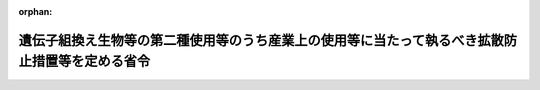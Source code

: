 .. _416M60001740001_20220624_504M60001740002:

:orphan:

================================================================================================
遺伝子組換え生物等の第二種使用等のうち産業上の使用等に当たって執るべき拡散防止措置等を定める省令
================================================================================================

.. raw:: html
    
    
    <main id="contentsLaw" class="active">
    <div id="innerDocument" class="active">
    
    
    
    
    <div style="margin-bottom: 12px;">
    <div id="lawTitleNo" style="font-size: 1.067rem; font-weight: bold;" class="_shokanBoxParent">平成十六年財務省・厚生労働省・農林水産省・経済産業省・環境省令第一号<div class="_shokanBox"></div>
    <div class="_inyoBox" id="_inyo_"></div>
    </div>
    <div id="lawTitle" style="margin-left: 3rem; font-size: 1.5rem; font-weight: bold; line-height: 1.25em;" class="_shokanBoxParent">
    <span data-xpath="">遺伝子組換え生物等の第二種使用等のうち産業上の使用等に当たって執るべき拡散防止措置等を定める省令</span><div class="_shokanBox" id="_shokan_"><div class="_shokanBtnIcons"></div></div>
    <div class="_inyoBox" id="_inyo_"></div>
    </div>
    </div><section id="EnactStatement" class="active EnactStatement"><div class="_div_EnactStatement _shokanBoxParent" style="text-indent: 1em;">
    <span data-xpath="">遺伝子組換え生物等の使用等の規制による生物の多様性の確保に関する法律（平成十五年法律第九十七号）第十二条並びに第十三条第二項第四号及び第三項の規定に基づき、遺伝子組換え生物等の第二種使用等のうち産業上の使用等に当たって執るべき拡散防止措置等を定める省令を次のように定める。</span><div class="_shokanBox" id="_shokan_"><div class="_shokanBtnIcons"></div></div>
    <div class="_inyoBox" id="_inyo_"></div>
    </div></section><section id="MainProvision" class="active MainProvision"><section id="" class="active Article"><div style="margin-left: 1em; font-weight: bold;" class="_div_ArticleCaption _shokanBoxParent">
    <span data-xpath="">（目的）</span><div class="_shokanBox" id="_shokan_"><div class="_shokanBtnIcons"></div></div>
    <div class="_inyoBox" id="_inyo_"></div>
    </div>
    <div style="margin-left: 1em; text-indent: -1em;" id="" class="_div_ArticleTitle _shokanBoxParent">
    <span style="font-weight: bold;">第一条</span>　<span data-xpath="">この省令は、遺伝子組換え生物等の第二種使用等のうち産業上の使用等（千九百八十六年七月十六日の工業、農業及び環境で組換え体を利用する際の安全性の考察に関する経済協力開発機構理事会勧告に準拠して審査がなされることが望ましい遺伝子組換え生物等である物の商業化又は実用化に向けた使用等を含む。以下同じ。）に当たって執るべき拡散防止措置及び執るべき拡散防止措置が定められていない場合の拡散防止措置の確認に関し必要な事項を定め、もって遺伝子組換え生物等の産業上の使用等の適正な実施を確保することを目的とする。</span><div class="_shokanBox" id="_shokan_"><div class="_shokanBtnIcons"></div></div>
    <div class="_inyoBox" id="_inyo_"></div>
    </div></section><section id="" class="active Article"><div style="margin-left: 1em; font-weight: bold;" class="_div_ArticleCaption _shokanBoxParent">
    <span data-xpath="">（定義）</span><div class="_shokanBox" id="_shokan_"><div class="_shokanBtnIcons"></div></div>
    <div class="_inyoBox" id="_inyo_"></div>
    </div>
    <div style="margin-left: 1em; text-indent: -1em;" id="" class="_div_ArticleTitle _shokanBoxParent">
    <span style="font-weight: bold;">第二条</span>　<span data-xpath="">この省令において、次の各号に掲げる用語の意義は、それぞれ当該各号に定めるところによる。</span><div class="_shokanBox" id="_shokan_"><div class="_shokanBtnIcons"></div></div>
    <div class="_inyoBox" id="_inyo_"></div>
    </div>
    <div id="" style="margin-left: 2em; text-indent: -1em;" class="_div_ItemSentence _shokanBoxParent">
    <span style="font-weight: bold;">一</span>　<span data-xpath="">遺伝子組換え微生物</span>　<span data-xpath="">遺伝子組換え生物等の使用等の規制による生物の多様性の確保に関する法律（以下「法」という。）第二条第二項第一号に掲げる技術の利用により得られた核酸又はその複製物を有する遺伝子組換え生物等のうち、菌界に属する生物（きのこ類を除く。）、原生生物界に属する生物、原核生物界に属する生物、ウイルス及びウイロイドをいう。</span><div class="_shokanBox" id="_shokan_"><div class="_shokanBtnIcons"></div></div>
    <div class="_inyoBox" id="_inyo_"></div>
    </div>
    <div id="" style="margin-left: 2em; text-indent: -1em;" class="_div_ItemSentence _shokanBoxParent">
    <span style="font-weight: bold;">二</span>　<span data-xpath="">遺伝子組換え動物</span>　<span data-xpath="">法第二条第二項第一号に掲げる技術の利用により得られた核酸又はその複製物を有する遺伝子組換え生物等のうち、動物界に属する生物をいう。</span><div class="_shokanBox" id="_shokan_"><div class="_shokanBtnIcons"></div></div>
    <div class="_inyoBox" id="_inyo_"></div>
    </div>
    <div id="" style="margin-left: 2em; text-indent: -1em;" class="_div_ItemSentence _shokanBoxParent">
    <span style="font-weight: bold;">三</span>　<span data-xpath="">遺伝子組換え植物等</span>　<span data-xpath="">法第二条第二項第一号に掲げる技術の利用により得られた核酸又はその複製物を有する遺伝子組換え生物等のうち、植物界に属する生物及び菌界に属する生物（きのこ類に限る。）をいう。</span><div class="_shokanBox" id="_shokan_"><div class="_shokanBtnIcons"></div></div>
    <div class="_inyoBox" id="_inyo_"></div>
    </div></section><section id="" class="active Article"><div style="margin-left: 1em; font-weight: bold;" class="_div_ArticleCaption _shokanBoxParent">
    <span data-xpath="">（遺伝子組換え微生物の生産工程中における使用等に当たって執るべき拡散防止措置）</span><div class="_shokanBox" id="_shokan_"><div class="_shokanBtnIcons"></div></div>
    <div class="_inyoBox" id="_inyo_"></div>
    </div>
    <div style="margin-left: 1em; text-indent: -1em;" id="" class="_div_ArticleTitle _shokanBoxParent">
    <span style="font-weight: bold;">第三条</span>　<span data-xpath="">遺伝子組換え生物等の産業上の使用等のうち、遺伝子組換え微生物の生産工程中における使用等（生産工程中における保管及び運搬を含む。別表において同じ。）に当たって執るべき拡散防止措置は、別表の上欄に掲げる遺伝子組換え生物等の区分に応じ、それぞれ同表の下欄に定めるとおりとする（遺伝子組換え生物等の使用等の規制による生物の多様性の確保に関する法律施行規則（平成十五年財務省、文部科学省、厚生労働省、農林水産省、経済産業省、環境省令第一号。以下「施行規則」という。）第十六条第一号、第二号及び第四号に掲げる場合並びに虚偽の情報の提供を受けていたために、第二種使用等に当たって執るべき拡散防止措置を執らないで第二種使用等をする場合を除く。）。</span><div class="_shokanBox" id="_shokan_"><div class="_shokanBtnIcons"></div></div>
    <div class="_inyoBox" id="_inyo_"></div>
    </div></section><section id="" class="active Article"><div style="margin-left: 1em; font-weight: bold;" class="_div_ArticleCaption _shokanBoxParent">
    <span data-xpath="">（保管に当たって執るべき拡散防止措置）</span><div class="_shokanBox" id="_shokan_"><div class="_shokanBtnIcons"></div></div>
    <div class="_inyoBox" id="_inyo_"></div>
    </div>
    <div style="margin-left: 1em; text-indent: -1em;" id="" class="_div_ArticleTitle _shokanBoxParent">
    <span style="font-weight: bold;">第四条</span>　<span data-xpath="">遺伝子組換え生物等の産業上の使用等のうち、保管（生産工程中における保管を除く。）に当たって執るべき拡散防止措置は、次に定めるとおりとする（施行規則第十六条第一号、第二号及び第四号に掲げる場合並びに虚偽の情報の提供を受けていたために、第二種使用等に当たって執るべき拡散防止措置を執らないで第二種使用等をする場合を除く。）。</span><div class="_shokanBox" id="_shokan_"><div class="_shokanBtnIcons"></div></div>
    <div class="_inyoBox" id="_inyo_"></div>
    </div>
    <div id="" style="margin-left: 2em; text-indent: -1em;" class="_div_ItemSentence _shokanBoxParent">
    <span style="font-weight: bold;">一</span>　<span data-xpath="">遺伝子組換え生物等が漏出、逃亡その他拡散しない構造の容器に入れ、かつ、当該容器の見やすい箇所に、遺伝子組換え生物等である旨を表示すること。</span><div class="_shokanBox" id="_shokan_"><div class="_shokanBtnIcons"></div></div>
    <div class="_inyoBox" id="_inyo_"></div>
    </div>
    <div id="" style="margin-left: 2em; text-indent: -1em;" class="_div_ItemSentence _shokanBoxParent">
    <span style="font-weight: bold;">二</span>　<span data-xpath="">前号の遺伝子組換え生物等を入れた容器は、遺伝子組換え生物等以外の生物等と明確に区別して保管することとし、当該保管のための設備の見やすい箇所に、遺伝子組換え生物等を保管している旨を表示すること。</span><div class="_shokanBox" id="_shokan_"><div class="_shokanBtnIcons"></div></div>
    <div class="_inyoBox" id="_inyo_"></div>
    </div></section><section id="" class="active Article"><div style="margin-left: 1em; font-weight: bold;" class="_div_ArticleCaption _shokanBoxParent">
    <span data-xpath="">（運搬に当たって執るべき拡散防止措置）</span><div class="_shokanBox" id="_shokan_"><div class="_shokanBtnIcons"></div></div>
    <div class="_inyoBox" id="_inyo_"></div>
    </div>
    <div style="margin-left: 1em; text-indent: -1em;" id="" class="_div_ArticleTitle _shokanBoxParent">
    <span style="font-weight: bold;">第五条</span>　<span data-xpath="">遺伝子組換え生物等の産業上の使用等のうち、運搬（生産工程中における運搬を除く。）に当たって執るべき拡散防止措置は、次に定めるとおりとする（施行規則第十六条第一号、第二号及び第四号に掲げる場合並びに虚偽の情報の提供を受けていたために、第二種使用等に当たって執るべき拡散防止措置を執らないで第二種使用等をする場合を除く。）。</span><div class="_shokanBox" id="_shokan_"><div class="_shokanBtnIcons"></div></div>
    <div class="_inyoBox" id="_inyo_"></div>
    </div>
    <div id="" style="margin-left: 2em; text-indent: -1em;" class="_div_ItemSentence _shokanBoxParent">
    <span style="font-weight: bold;">一</span>　<span data-xpath="">遺伝子組換え生物等が漏出、逃亡その他拡散しない構造の容器等に入れること。</span><div class="_shokanBox" id="_shokan_"><div class="_shokanBtnIcons"></div></div>
    <div class="_inyoBox" id="_inyo_"></div>
    </div>
    <div id="" style="margin-left: 2em; text-indent: -1em;" class="_div_ItemSentence _shokanBoxParent">
    <span style="font-weight: bold;">二</span>　<span data-xpath="">前号の遺伝子組換え生物等を入れた容器（容器を包装する場合にあっては、当該包装）の見やすい箇所に、取扱いに注意を要する旨を表示すること。</span><div class="_shokanBox" id="_shokan_"><div class="_shokanBtnIcons"></div></div>
    <div class="_inyoBox" id="_inyo_"></div>
    </div></section><section id="" class="active Article"><div style="margin-left: 1em; font-weight: bold;" class="_div_ArticleCaption _shokanBoxParent">
    <span data-xpath="">（申請書の記載事項）</span><div class="_shokanBox" id="_shokan_"><div class="_shokanBtnIcons"></div></div>
    <div class="_inyoBox" id="_inyo_"></div>
    </div>
    <div style="margin-left: 1em; text-indent: -1em;" id="" class="_div_ArticleTitle _shokanBoxParent">
    <span style="font-weight: bold;">第六条</span>　<span data-xpath="">法第十三条第二項第四号の主務省令で定める事項は、次に掲げる事項とする。</span><div class="_shokanBox" id="_shokan_"><div class="_shokanBtnIcons"></div></div>
    <div class="_inyoBox" id="_inyo_"></div>
    </div>
    <div id="" style="margin-left: 2em; text-indent: -1em;" class="_div_ItemSentence _shokanBoxParent">
    <span style="font-weight: bold;">一</span>　<span data-xpath="">遺伝子組換え生物等の種類の名称</span><div class="_shokanBox" id="_shokan_"><div class="_shokanBtnIcons"></div></div>
    <div class="_inyoBox" id="_inyo_"></div>
    </div>
    <div id="" style="margin-left: 2em; text-indent: -1em;" class="_div_ItemSentence _shokanBoxParent">
    <span style="font-weight: bold;">二</span>　<span data-xpath="">第二種使用等をする場所の名称及び所在地</span><div class="_shokanBox" id="_shokan_"><div class="_shokanBtnIcons"></div></div>
    <div class="_inyoBox" id="_inyo_"></div>
    </div>
    <div id="" style="margin-left: 2em; text-indent: -1em;" class="_div_ItemSentence _shokanBoxParent">
    <span style="font-weight: bold;">三</span>　<span data-xpath="">第二種使用等の目的及び概要</span><div class="_shokanBox" id="_shokan_"><div class="_shokanBtnIcons"></div></div>
    <div class="_inyoBox" id="_inyo_"></div>
    </div></section><section id="" class="active Article"><div style="margin-left: 1em; font-weight: bold;" class="_div_ArticleCaption _shokanBoxParent">
    <span data-xpath="">（申請書の様式）</span><div class="_shokanBox" id="_shokan_"><div class="_shokanBtnIcons"></div></div>
    <div class="_inyoBox" id="_inyo_"></div>
    </div>
    <div style="margin-left: 1em; text-indent: -1em;" id="" class="_div_ArticleTitle _shokanBoxParent">
    <span style="font-weight: bold;">第七条</span>　<span data-xpath="">法第十三条第二項に規定する申請書の様式は、次の各号に掲げる遺伝子組換え生物等の区分に応じ、それぞれ当該各号に定める様式とする。</span><div class="_shokanBox" id="_shokan_"><div class="_shokanBtnIcons"></div></div>
    <div class="_inyoBox" id="_inyo_"></div>
    </div>
    <div id="" style="margin-left: 2em; text-indent: -1em;" class="_div_ItemSentence _shokanBoxParent">
    <span style="font-weight: bold;">一</span>　<span data-xpath="">遺伝子組換え微生物</span>　<span data-xpath="">様式第一</span><div class="_shokanBox" id="_shokan_"><div class="_shokanBtnIcons"></div></div>
    <div class="_inyoBox" id="_inyo_"></div>
    </div>
    <div id="" style="margin-left: 2em; text-indent: -1em;" class="_div_ItemSentence _shokanBoxParent">
    <span style="font-weight: bold;">二</span>　<span data-xpath="">遺伝子組換え動物</span>　<span data-xpath="">様式第二</span><div class="_shokanBox" id="_shokan_"><div class="_shokanBtnIcons"></div></div>
    <div class="_inyoBox" id="_inyo_"></div>
    </div>
    <div id="" style="margin-left: 2em; text-indent: -1em;" class="_div_ItemSentence _shokanBoxParent">
    <span style="font-weight: bold;">三</span>　<span data-xpath="">遺伝子組換え植物等</span>　<span data-xpath="">様式第三</span><div class="_shokanBox" id="_shokan_"><div class="_shokanBtnIcons"></div></div>
    <div class="_inyoBox" id="_inyo_"></div>
    </div></section></section><section id="" class="active SupplProvision"><div class="_div_SupplProvisionLabel SupplProvisionLabel _shokanBoxParent" style="margin-bottom: 10px; margin-left: 3em; font-weight: bold;">
    <span data-xpath="">附　則</span><div class="_shokanBox" id="_shokan_"><div class="_shokanBtnIcons"></div></div>
    <div class="_inyoBox" id="_inyo_"></div>
    </div>
    <section class="active Paragraph"><div style="text-indent: 1em;" class="_div_ParagraphSentence _shokanBoxParent">
    <span data-xpath="">この省令は、法の施行の日（平成十六年二月十九日）から施行する。</span><div class="_shokanBox" id="_shokan_"><div class="_shokanBtnIcons"></div></div>
    <div class="_inyoBox" id="_inyo_"></div>
    </div></section></section><section id="" class="active SupplProvision"><div class="_div_SupplProvisionLabel SupplProvisionLabel _shokanBoxParent" style="margin-bottom: 10px; margin-left: 3em; font-weight: bold;">
    <span data-xpath="">附　則</span>　（平成一八年六月六日財務省・厚生労働省・農林水産省・経済産業省・環境省令第二号）<div class="_shokanBox" id="_shokan_"><div class="_shokanBtnIcons"></div></div>
    <div class="_inyoBox" id="_inyo_"></div>
    </div>
    <section class="active Paragraph"><div style="text-indent: 1em;" class="_div_ParagraphSentence _shokanBoxParent">
    <span data-xpath="">この省令は、公布の日から施行する。</span><div class="_shokanBox" id="_shokan_"><div class="_shokanBtnIcons"></div></div>
    <div class="_inyoBox" id="_inyo_"></div>
    </div></section></section><section id="" class="active SupplProvision"><div class="_div_SupplProvisionLabel SupplProvisionLabel _shokanBoxParent" style="margin-bottom: 10px; margin-left: 3em; font-weight: bold;">
    <span data-xpath="">附　則</span>　（令和元年七月一日財務省・厚生労働省・農林水産省・経済産業省・環境省令第一号）<div class="_shokanBox" id="_shokan_"><div class="_shokanBtnIcons"></div></div>
    <div class="_inyoBox" id="_inyo_"></div>
    </div>
    <section class="active Paragraph"><div style="text-indent: 1em;" class="_div_ParagraphSentence _shokanBoxParent">
    <span data-xpath="">この省令は、不正競争防止法等の一部を改正する法律の施行の日（令和元年七月一日）から施行する。</span><div class="_shokanBox" id="_shokan_"><div class="_shokanBtnIcons"></div></div>
    <div class="_inyoBox" id="_inyo_"></div>
    </div></section></section><section id="" class="active SupplProvision"><div class="_div_SupplProvisionLabel SupplProvisionLabel _shokanBoxParent" style="margin-bottom: 10px; margin-left: 3em; font-weight: bold;">
    <span data-xpath="">附　則</span>　（令和四年六月二四日財務省・厚生労働省・農林水産省・経済産業省・環境省令第二号）<div class="_shokanBox" id="_shokan_"><div class="_shokanBtnIcons"></div></div>
    <div class="_inyoBox" id="_inyo_"></div>
    </div>
    <section class="active Paragraph"><div id="" style="margin-left: 1em; font-weight: bold;" class="_div_ParagraphCaption _shokanBoxParent">
    <span data-xpath="">（施行期日）</span><div class="_shokanBox"></div>
    <div class="_inyoBox"></div>
    </div>
    <div style="margin-left: 1em; text-indent: -1em;" class="_div_ParagraphSentence _shokanBoxParent">
    <span style="font-weight: bold;">１</span>　<span data-xpath="">この省令は、公布の日から施行する。</span><div class="_shokanBox" id="_shokan_"><div class="_shokanBtnIcons"></div></div>
    <div class="_inyoBox" id="_inyo_"></div>
    </div></section><section class="active Paragraph"><div id="" style="margin-left: 1em; font-weight: bold;" class="_div_ParagraphCaption _shokanBoxParent">
    <span data-xpath="">（経過措置）</span><div class="_shokanBox"></div>
    <div class="_inyoBox"></div>
    </div>
    <div style="margin-left: 1em; text-indent: -1em;" class="_div_ParagraphSentence _shokanBoxParent">
    <span style="font-weight: bold;">２</span>　<span data-xpath="">この省令の施行の際現にあるこの省令による改正前の様式（次項において「旧様式」という。）により使用されている書類は、この省令による改正後の様式によるものとみなす。</span><div class="_shokanBox" id="_shokan_"><div class="_shokanBtnIcons"></div></div>
    <div class="_inyoBox" id="_inyo_"></div>
    </div></section><section class="active Paragraph"><div style="margin-left: 1em; text-indent: -1em;" class="_div_ParagraphSentence _shokanBoxParent">
    <span style="font-weight: bold;">３</span>　<span data-xpath="">この省令の施行の際現にある旧様式による用紙については、合理的に必要と認められる範囲内で、当分の間、これを取り繕って使用することができる。</span><div class="_shokanBox" id="_shokan_"><div class="_shokanBtnIcons"></div></div>
    <div class="_inyoBox" id="_inyo_"></div>
    </div></section></section><section id="" class="active AppdxTable"><div style="font-weight:600;" class="_div_AppdxTableTitle _shokanBoxParent">別表（第三条関係）<div class="_shokanBox" id="_shokan_"><div class="_shokanBtnIcons"></div></div>
    <div class="_inyoBox" id="_inyo_"></div>
    </div>
    <div class="_shokanBoxParent">
    <table class="Table" style="margin-left: 1em;">
    <tr class="TableRow">
    <td style="border-top: black solid 1px; border-bottom: black solid 1px; border-left: black solid 1px; border-right: black solid 1px;" class="col-pad"><div><span data-xpath="">遺伝子組換え生物等の区分</span></div></td>
    <td style="border-top: black solid 1px; border-bottom: black solid 1px; border-left: black solid 1px; border-right: black solid 1px;" class="col-pad"><div><span data-xpath="">拡散防止措置の内容</span></div></td>
    </tr>
    <tr class="TableRow">
    <td style="border-top: black solid 1px; border-bottom: black solid 1px; border-left: black solid 1px; border-right: black solid 1px;" class="col-pad"><div><span data-xpath="">一　ＧＩＬＳＰ遺伝子組換え微生物（特殊な培養条件下以外では増殖が制限されること、病原性がないこと等のため最小限の拡散防止措置を執ることにより使用等をすることができるものとして財務大臣、厚生労働大臣、農林水産大臣、経済産業大臣又は環境大臣が定めるもの）</span></div></td>
    <td style="border-top: black solid 1px; border-bottom: black solid 1px; border-left: black solid 1px; border-right: black solid 1px;" class="col-pad"><div>
    <span data-xpath="">イ　施設等について、作業区域（遺伝子組換え微生物を使用等する区域であって、それ以外の区域と明確に区別できるもの。以下同じ。）が設けられていること。</span><br><span data-xpath="">ロ　作業区域内に、遺伝子組換え微生物を利用して製品を製造するための培養又は発酵の用に供する設備が設けられていること。</span><br><span data-xpath="">ハ　作業区域内に、製造又は試験検査に使用する器具、容器等を洗浄し、又はそれらに付着した遺伝子組換え微生物を不活化するための設備が設けられていること。</span><br><span data-xpath="">ニ　遺伝子組換え微生物の生物学的性状についての試験検査をするための設備が設けられていること。</span><br><span data-xpath="">ホ　遺伝子組換え微生物を他のものと区別して保管できる設備が設けられていること。</span><br><span data-xpath="">ヘ　廃液又は廃棄物は、それに含まれる遺伝子組換え微生物の数を最小限にとどめる措置をとった後、廃棄すること。</span><br><span data-xpath="">ト　生産工程中において遺伝子組換え微生物を施設等の外に持ち出すときは、遺伝子組換え微生物が漏出しない構造の容器に入れること。</span>
    </div></td>
    </tr>
    <tr class="TableRow">
    <td style="border-top: black solid 1px; border-bottom: black solid 1px; border-left: black solid 1px; border-right: black solid 1px;" class="col-pad"><div><span data-xpath="">二　カテゴリー１遺伝子組換え微生物（前号に掲げるもの以外のものであって、病原性がある可能性が低いものとして財務大臣、厚生労働大臣、農林水産大臣、経済産業大臣又は環境大臣が定めるもの）</span></div></td>
    <td style="border-top: black solid 1px; border-bottom: black solid 1px; border-left: black solid 1px; border-right: black solid 1px;" class="col-pad"><div>
    <span data-xpath="">イ　前号イからホまで及びトに掲げる事項</span><br><span data-xpath="">ロ　その外の大気、水又は土壌と遺伝子組換え微生物とを物理的に分離する施設等であること。</span><br><span data-xpath="">ハ　作業区域内に、事業の従事者が使用する洗浄又は消毒のための設備が設けられていること。</span><br><span data-xpath="">ニ　必要に応じ、作業区域内に設置された室内における空気中の遺伝子組換え微生物の数を最小限にとどめるための換気設備（遺伝子組換え微生物を捕捉できるものに限る。）が設けられていること。</span><br><span data-xpath="">ホ　設置時及び定期的に、培養又は発酵の用に供する設備及び当該設備に直接接続された設備（以下「培養設備等」という。）の密閉の程度又は性能の検査を行うこと。</span><br><span data-xpath="">ヘ　培養設備等のうち漏出防止機能に係る部分の改造又は交換を行った場合には、その都度、当該設備の密閉の程度又は性能の検査を行うこと。</span><br><span data-xpath="">ト　廃液及び廃棄物を不活化すること。</span><br><span data-xpath="">チ　除菌設備については、交換時、定期検査時及び製造業務内容の変更時に、付着した遺伝子組換え微生物を不活化すること。</span><br><span data-xpath="">リ　遺伝子組換え微生物を培養又は発酵の用に供する設備に入れ、又はこれから取り出す場合に、遺伝子組換え微生物が施設等から漏出しないよう取り扱うとともに、培養設備等の外面に遺伝子組換え微生物が付着した場合には、直ちに不活化すること。</span><br><span data-xpath="">ヌ　作業終了後、使用した培養設備等を洗浄し、又はそれに付着した遺伝子組換え微生物を不活化すること。</span><br><span data-xpath="">ル　作業区域内を清潔に保ち、げっ歯類、昆虫類等の駆除に努めること。</span><br><span data-xpath="">ヲ　教育訓練を受けた事業の従事者以外の者の作業区域への立入りを制限し、仮に立ち入る場合は、事業の従事者の指示に従わせること。</span><br><span data-xpath="">ワ　作業区域には、その見やすいところに「カテゴリー１取扱い中」と表示すること。</span>
    </div></td>
    </tr>
    </table>
    <div class="_shokanBox"></div>
    <div class="_inyoBox"></div>
    </div></section><section id="" class="active AppdxStyle"><div style="font-weight:600;" class="_div_AppdxStyleTitle _shokanBoxParent">様式第一（第７条関係）<div class="_shokanBox" id="_shokan_"><div class="_shokanBtnIcons"></div></div>
    <div class="_inyoBox" id="_inyo_"></div>
    </div>
    <div>
              <a href="/./pict/2FH00000062101.pdf" target="_blank" style="margin-left:2em;" class="fig_pdf_icon"></a>
            </div></section><section id="" class="active AppdxStyle"><div style="font-weight:600;" class="_div_AppdxStyleTitle _shokanBoxParent">様式第二（第７条関係）<div class="_shokanBox" id="_shokan_"><div class="_shokanBtnIcons"></div></div>
    <div class="_inyoBox" id="_inyo_"></div>
    </div>
    <div>
              <a href="/./pict/2FH00000062102.pdf" target="_blank" style="margin-left:2em;" class="fig_pdf_icon"></a>
            </div></section><section id="" class="active AppdxStyle"><div style="font-weight:600;" class="_div_AppdxStyleTitle _shokanBoxParent">様式第三（第７条関係）<div class="_shokanBox" id="_shokan_"><div class="_shokanBtnIcons"></div></div>
    <div class="_inyoBox" id="_inyo_"></div>
    </div>
    <div>
              <a href="/./pict/2FH00000062103.pdf" target="_blank" style="margin-left:2em;" class="fig_pdf_icon"></a>
            </div></section>
    
    
    
    
    
    </div>
    </main>
    
    
